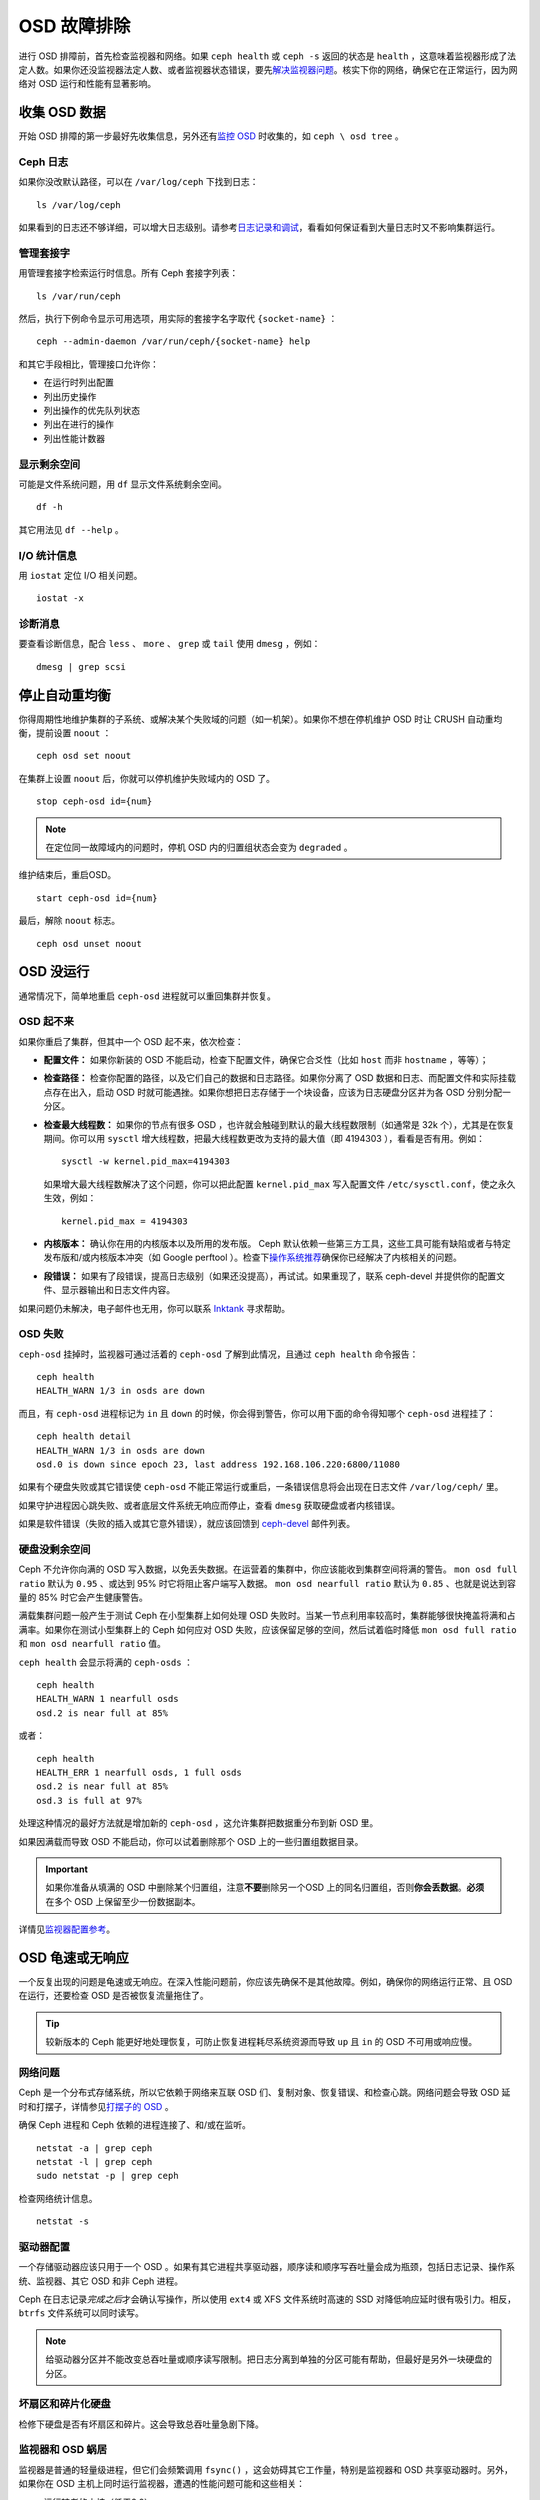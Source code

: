 ==============
 OSD 故障排除
==============

进行 OSD 排障前，首先检查监视器和网络。如果 ``ceph health`` 或 ``ceph -s`` 返回的\
状态是 ``health`` ，这意味着监视器形成了法定人数。如果你还没监视器法定人数、或者监\
视器状态错误，要先\ `解决监视器问题`_\ 。核实下你的网络，确保它在正常运行，因为网络\
对 OSD 运行和性能有显著影响。

.. _解决监视器问题: ../troubleshooting-mon


收集 OSD 数据
=============

开始 OSD 排障的第一步最好先收集信息，另外还有\ `监控 OSD`_ 时收集的，如 ``ceph \
osd tree`` 。


Ceph 日志
---------

如果你没改默认路径，可以在 ``/var/log/ceph`` 下找到日志： ::

	ls /var/log/ceph

如果看到的日志还不够详细，可以增大日志级别。请参考\ `日志记录和调试`_\ ，看看如何保\
证看到大量日志时又不影响集群运行。


管理套接字
----------

用管理套接字检索运行时信息。所有 Ceph 套接字列表： ::

	ls /var/run/ceph

然后，执行下例命令显示可用选项，用实际的套接字名字取代 ``{socket-name}`` ： ::

	ceph --admin-daemon /var/run/ceph/{socket-name} help

和其它手段相比，管理接口允许你：

- 在运行时列出配置
- 列出历史操作
- 列出操作的优先队列状态
- 列出在进行的操作
- 列出性能计数器


显示剩余空间
------------

可能是文件系统问题，用 ``df`` 显示文件系统剩余空间。 ::

	df -h

其它用法见 ``df --help`` 。


I/O 统计信息
------------

用 ``iostat`` 定位 I/O 相关问题。 ::

	iostat -x


诊断消息
--------

要查看诊断信息，配合 ``less`` 、 ``more`` 、 ``grep`` 或 ``tail`` 使用 \
``dmesg`` ，例如： ::

	dmesg | grep scsi


停止自动重均衡
==============

你得周期性地维护集群的子系统、或解决某个失败域的问题（如一机架）。如果你不想在停机维\
护 OSD 时让 CRUSH 自动重均衡，提前设置 ``noout`` ： ::

	ceph osd set noout

在集群上设置 ``noout`` 后，你就可以停机维护失败域内的 OSD 了。 ::

	stop ceph-osd id={num}

.. note:: 在定位同一故障域内的问题时，停机 OSD 内的归置组状态会变为 ``degraded`` 。

维护结束后，重启OSD。 ::

	start ceph-osd id={num}

最后，解除 ``noout`` 标志。 ::

	ceph osd unset noout


.. _osd-not-running:

OSD 没运行
==========

通常情况下，简单地重启 ``ceph-osd`` 进程就可以重回集群并恢复。


OSD 起不来
----------

如果你重启了集群，但其中一个 OSD 起不来，依次检查：

- **配置文件：** 如果你新装的 OSD 不能启动，检查下配置文件，确保它合爻性（比如 \
  ``host`` 而非 ``hostname`` ，等等）；

- **检查路径：** 检查你配置的路径，以及它们自己的数据和日志路径。如果你分离了 OSD \
  数据和日志、而配置文件和实际挂载点存在出入，启动 OSD 时就可能遇挫。如果你想把日志\
  存储于一个块设备，应该为日志硬盘分区并为各 OSD 分别分配一分区。

- **检查最大线程数：** 如果你的节点有很多 OSD ，也许就会触碰到默认的最大线程数限制\
  （如通常是 32k 个），尤其是在恢复期间。你可以用 ``sysctl`` 增大线程数，把最大线\
  程数更改为支持的最大值（即 4194303 ），看看是否有用。例如： ::

	sysctl -w kernel.pid_max=4194303

  如果增大最大线程数解决了这个问题，你可以把此配置 ``kernel.pid_max`` 写入配置文\
  件 ``/etc/sysctl.conf``，使之永久生效，例如： ::

	kernel.pid_max = 4194303

- **内核版本：** 确认你在用的内核版本以及所用的发布版。 Ceph 默认依赖一些第三方工\
  具，这些工具可能有缺陷或者与特定发布版和/或内核版本冲突（如 Google perftool ）。\
  检查下\ `操作系统推荐`_\ 确保你已经解决了内核相关的问题。

- **段错误：** 如果有了段错误，提高日志级别（如果还没提高），再试试。如果重现了，联\
  系 ceph-devel 并提供你的配置文件、显示器输出和日志文件内容。

如果问题仍未解决，电子邮件也无用，你可以联系 `Inktank`_ 寻求帮助。


OSD 失败
--------

``ceph-osd`` 挂掉时，监视器可通过活着的 ``ceph-osd`` 了解到此情况，且通过 \
``ceph health`` 命令报告： ::

	ceph health
	HEALTH_WARN 1/3 in osds are down

而且，有 ``ceph-osd`` 进程标记为 ``in`` 且 ``down`` 的时候，你会得到警告，你可以用\
下面的命令得知哪个 ``ceph-osd`` 进程挂了： ::

	ceph health detail
	HEALTH_WARN 1/3 in osds are down
	osd.0 is down since epoch 23, last address 192.168.106.220:6800/11080

如果有个硬盘失败或其它错误使 ``ceph-osd`` 不能正常运行或重启，一条错误信息将会出现\
在日志文件 ``/var/log/ceph/`` 里。

如果守护进程因心跳失败、或者底层文件系统无响应而停止，查看 ``dmesg`` 获取硬盘或者内\
核错误。

如果是软件错误（失败的插入或其它意外错误），就应该回馈到 `ceph-devel`_ 邮件列表。


硬盘没剩余空间
--------------

Ceph 不允许你向满的 OSD 写入数据，以免丢失数据。在运营着的集群中，你应该能收到集群\
空间将满的警告。 ``mon osd full ratio`` 默认为 ``0.95`` 、或达到 95% 时它将阻止客\
户端写入数据。 ``mon osd nearfull ratio`` 默认为 ``0.85`` 、也就是说达到容量的 \
85% 时它会产生健康警告。

满载集群问题一般产生于测试 Ceph 在小型集群上如何处理 OSD 失败时。当某一节点利用率较\
高时，集群能够很快掩盖将满和占满率。如果你在测试小型集群上的 Ceph 如何应对 OSD 失\
败，应该保留足够的空间，然后试着临时降低 ``mon osd full ratio`` 和 \
``mon osd nearfull ratio`` 值。

``ceph health`` 会显示将满的 ``ceph-osds`` ： ::

	ceph health
	HEALTH_WARN 1 nearfull osds
	osd.2 is near full at 85%

或者： ::

	ceph health
	HEALTH_ERR 1 nearfull osds, 1 full osds
	osd.2 is near full at 85%
	osd.3 is full at 97%

处理这种情况的最好方法就是增加新的 ``ceph-osd`` ，这允许集群把数据重分布到新 OSD 里。

如果因满载而导致 OSD 不能启动，你可以试着删除那个 OSD 上的一些归置组数据目录。

.. important:: 如果你准备从填满的 OSD 中删除某个归置组，注意\ **不要**\ 删除另一个\
   OSD 上的同名归置组，否则\ **你会丢数据**\ 。\ **必须**\ 在多个 OSD 上保留至少一\
   份数据副本。

详情见\ `监视器配置参考`_\ 。


OSD 龟速或无响应
================

一个反复出现的问题是龟速或无响应。在深入性能问题前，你应该先确保不是其他故障。例如，\
确保你的网络运行正常、且 OSD 在运行，还要检查 OSD 是否被恢复流量拖住了。

.. tip:: 较新版本的 Ceph 能更好地处理恢复，可防止恢复进程耗尽系统资源而导致 \
   ``up`` 且 ``in`` 的 OSD 不可用或响应慢。


网络问题
--------

Ceph 是一个分布式存储系统，所以它依赖于网络来互联 OSD 们、复制对象、恢复错误、和检\
查心跳。网络问题会导致 OSD 延时和打摆子，详情参见\ `打摆子的 OSD`_ 。

确保 Ceph 进程和 Ceph 依赖的进程连接了、和/或在监听。 ::

	netstat -a | grep ceph
	netstat -l | grep ceph
	sudo netstat -p | grep ceph

检查网络统计信息。 ::

	netstat -s


驱动器配置
----------

一个存储驱动器应该只用于一个 OSD 。如果有其它进程共享驱动器，顺序读和顺序写吞吐量会\
成为瓶颈，包括日志记录、操作系统、监视器、其它 OSD 和非 Ceph 进程。

Ceph 在日志记录\ *完成之后*\ 才会确认写操作，所以使用 ``ext4`` 或 XFS 文件系统时高\
速的 SSD 对降低响应延时很有吸引力。相反， ``btrfs`` 文件系统可以同时读写。

.. note:: 给驱动器分区并不能改变总吞吐量或顺序读写限制。把日志分离到单独的分区可能\
   有帮助，但最好是另外一块硬盘的分区。


坏扇区和碎片化硬盘
------------------

检修下硬盘是否有坏扇区和碎片。这会导致总吞吐量急剧下降。


监视器和 OSD 蜗居
-----------------

监视器是普通的轻量级进程，但它们会频繁调用 ``fsync()`` ，这会妨碍其它工作量，特别是\
监视器和 OSD 共享驱动器时。另外，如果你在 OSD 主机上同时运行监视器，遭遇的性能问题\
可能和这些相关：

- 运行较老的内核（低于3.0）
- v0.48 版运行在老的 ``glibc`` 之上
- 运行的内核不支持 ``syncfs(2)`` 系统调用

在这些情况下，同一主机上的多个 OSD 会相互拖垮对方。它们经常导致爆炸式写入。


进程蜗居
--------

共存于同一套硬件、并向 Ceph 写入数据的进程（像基于云的解决方案、虚拟机和其他应用程\
序）会导致 OSD 延时大增。一般来说，我们建议用一主机跑 Ceph 、其它主机跑其它进程，实\
践证明把 Ceph 和其他应用程序分开可提高性能、并简化故障排除和维护。


日志记录级别
------------

如果你为追踪某问题提高过日志级别、但结束后忘了调回去，这个 OSD 将向硬盘写入大量日\
志。如果你想始终保持高日志级别，可以考虑给默认日志路径挂载个硬盘，即 \
``/var/log/ceph/$cluster-$name.log`` 。


恢复节流
--------

根据你的配置， Ceph 可以降低恢复速度来维持性能，否则它会不顾 OSD 性能而加快恢复速\
度。检查下 OSD 是否正在恢复。


内核版本
--------

检查下你在用的内核版本。较老的内核也许没有移植能提高 Ceph 性能的功能。


内核与 SyncFS 问题
------------------

试试在一主机上只运行一个 OSD ，看看能否提升性能。老内核未必支持有 ``syncfs(2)`` 系\
统调用的 ``glibc`` 。


文件系统问题
------------

当前，我们推荐基于 xfs 或 ext4 部署集群。 btrfs 有很多诱人的功能，但文件系统内的缺\
陷可能导致性能问题。


内存不足
--------

我们建议为每 OSD 进程规划 1GB 内存。你也许注意到了，通常情况下 OSD 仅会用一小部分\
（如 100-200MB ）。你也许想用这些空闲内存跑一些其他应用，如虚拟机等等，然而当 OSD \
进入恢复状态时，其内存利用率激增，如果没有可用内存，此 OSD 的性能将差的多。


old requests 或  slow requests
------------------------------

如果某 ``ceph-osd`` 守护进程对一请求响应很慢，它会生成日志消息来抱怨请求耗费的时间\
过长。默认警告阀值是 30 秒，用 ``osd op complaint time`` 选项来配置。这种情况发生\
时，集群日志系统会收到这些消息。

很老的版本抱怨 "old requests" ： ::

	osd.0 192.168.106.220:6800/18813 312 : [WRN] old request osd_op(client.5099.0:790 fatty_26485_object789 [write 0~4096] 2.5e54f643) v4 received at 2012-03-06 15:42:56.054801 currently waiting for sub ops

较新版本的 Ceph 抱怨 "slow requests" ： ::

	{date} {osd.num} [WRN] 1 slow requests, 1 included below; oldest blocked for > 30.005692 secs
	{date} {osd.num}  [WRN] slow request 30.005692 seconds old, received at {date-time}: osd_op(client.4240.0:8 benchmark_data_ceph-1_39426_object7 [write 0~4194304] 0.69848840) v4 currently waiting for subops from [610]


可能起因有：

- 坏驱动器（查看 ``dmesg`` 输出）；
- 内核文件系统缺陷（查看 ``dmesg`` 输出）；
- 集群过载（检查系统负载、 iostat 等等）；
- ``ceph-osd`` 守护进程缺陷。

可能的解决方法：

- 从 Ceph 主机去除 VM 云解决方案；
- 升级内核；
- 升级 Ceph ；
- 重启 OSD 。


打摆子的 OSD
============

我们建议同时部署公网（前端）和集群网（后端），这样能更好地满足对象复制的容量需求。另\
一个优点是你可以运营一个不连接互联网的集群，以此避免拒绝估计。 OSD 们互联和检查心跳\
时会优选集群网（后端），详情见\ `监视器与 OSD 的交互`_\ 。

然而，如果集群网（后端）失败、或出现了明显的延时，同时公网（前端）却运行良好， OSD \
现在不能很好地处理这种情况。这时 OSD 们会向监视器报告邻居 ``down`` 了、同时报告自己\
是 ``up`` 的，我们把这种情形称为打摆子（ flapping ）。

如果有东西导致 OSD 打摆子（反复地被标记为 ``down`` ，然后又 ``up`` ），你可以强制\
监视器停止： ::

	ceph osd set noup      # prevent OSDs from getting marked up
	ceph osd set nodown    # prevent OSDs from getting marked down

这些标记记录在 osdmap 数据结构里： ::

	ceph osd dump | grep flags
	flags no-up,no-down

下列命令可清除标记： ::

	ceph osd unset noup
	ceph osd unset nodown

``mon osd down out interval`` is).
还支持其它两个标记 ``noin`` 和 ``noout`` ，它们分别可防止正在启动的 OSD 被标记为 \
``in`` 、或被误标记为 ``out`` （不管 `` mon osd down out interval`` 的值是什么）。

.. note:: ``noup`` 、 ``noout`` 和 ``nodown`` 从某种意义上说是临时的，一旦标记清\
   除了，它们被阻塞的动作短时间内就会发生；相反， ``noin`` 标记阻止 OSD 启动后进入\
   集群，但其它守护进程都维持原样。


.. _iostat: http://en.wikipedia.org/wiki/Iostat
.. _Ceph 日志记录和调试: ../../configuration/ceph-conf#ceph-logging-and-debugging
.. _日志记录和调试: ../log-and-debug
.. _调试和日志记录: ../debug
.. _监视器与 OSD 的交互: ../../configuration/mon-osd-interaction
.. _监视器配置参考: ../../configuration/mon-config-ref
.. _监控 OSD: ../../operations/monitoring-osd-pg
.. _订阅 ceph-devel 邮件列表: mailto:majordomo@vger.kernel.org?body=subscribe+ceph-devel
.. _退订 ceph-devel 邮件列表: mailto:majordomo@vger.kernel.org?body=unsubscribe+ceph-devel
.. _订阅 ceph-users 邮件列表: mailto:ceph-users-join@lists.ceph.com
.. _退订 ceph-users 邮件列表: mailto:ceph-users-leave@lists.ceph.com
.. _Inktank: http://inktank.com
.. _操作系统推荐: ../../../install/os-recommendations
.. _ceph-devel: ceph-devel@vger.kernel.org
